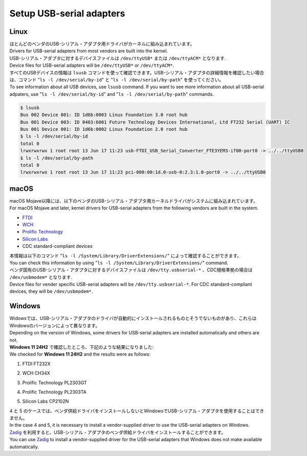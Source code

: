.. _chapter-usbserial:

=========================
Setup USB-serial adapters
=========================

.. _section-usbserial-linux:

Linux
=====

| ほとんどのベンダのUSB-シリアル・アダプタ用ドライバがカーネルに組み込まれています。
| Drivers for USB-serial adapters from most vendors are built into the kernel.

| USB-シリアル・アダプタに対するデバイスファイルは ``/dev/ttyUSB*`` または ``/dev/ttyACM*`` となります.
| Device files for USB-serial adapters will be ``/dev/ttyUSB*`` or ``/dev/ttyACM*``.

| すべてのUSBデバイスの情報は ``lsusb`` コマンドを使って確認できます。USB-シリアル・アダプタの詳細情報を確認したい場合は、コマンド "``ls -l /dev/serial/by-id``" と "``ls -l /dev/serial/by-path``" を使ってください。
| To see information about all USB devices, use ``lsusb`` command. If you want to see more information about all USB-serial adpaters, use "``ls -l /dev/serial/by-id``" and "``ls -l /dev/serial/by-path``" commands.

.. code-block:: bash

    $ lsusb
    Bus 002 Device 001: ID 1d6b:0003 Linux Foundation 3.0 root hub
    Bus 001 Device 003: ID 0403:6001 Future Technology Devices International, Ltd FT232 Serial (UART) IC
    Bus 001 Device 001: ID 1d6b:0002 Linux Foundation 2.0 root hub
    $ ls -l /dev/serial/by-id
    total 0
    lrwxrwxrwx 1 root root 13 Jun 17 11:23 usb-FTDI_USB_Serial_Converter_FTE3YEM3-if00-port0 -> ../../ttyUSB0
    $ ls -l /dev/serial/by-path
    total 0
    lrwxrwxrwx 1 root root 13 Jun 17 11:23 pci-000:00:1d.0-usb-0:2.3:1.0-port0 -> ../../ttyUSB0

.. _section-usbserial-macos:

macOS
=====

| macOS Mojave以降には、以下のベンダのUSB-シリアル・アダプタ用カーネルドライバがシステムに組み込まれています。
| For macOS Mojave and later, kernel drivers for USB-serial adapters from the following vendors are built in the system.

- `FTDI <https://ftdichip.com>`_
- `WCH <https://www.wch-ic.com/>`_
- `Prolific Technology <https://www.prolific.com.tw>`_
- `Silicon Labs <https://www.silabs.com>`_
- CDC standard-compliant devices

| 本情報は以下のコマンド "``ls -l /System/Library/DriverExtensions/``" によって確認することができます。
| You can check this information by using "``ls -l /System/Library/DriverExtensions/``" command.

| ベンダ固有のUSB-シリアル・アダプタに対するデバイスファイルは ``/dev/tty.usbserial-*`` 、CDC規格準拠の場合は ``/dev/usbmodem*`` となります.
| Device files for vender specific USB-serial adapters will be ``/dev/tty.usbserial-*``. For CDC standard-compliant devices, they will be ``/dev/usbmodem*``.

.. _section-usbserial-windows:

Windows
=======

| Widowsでは、USB-シリアル・アダプタのドライバが自動的にインストールされるものとそうでないものがあり、これらはWindowsのバージョンによって異なります。
| Depending on the version of Windows, some drivers for USB-serial adapters are installed automatically and others are not.

| **Windows 11 24H2** で確認したところ、下記のような結果になりました:
| We checked for **Windows 11 24H2** and the results were as follows:

1. FTDI FT232X


.. image:: ./img/windows_devicemanager_usbserial_1.png
    :width: 800px
    :align: center


2. WCH CH34X


.. image:: ./img/windows_devicemanager_usbserial_2.png
    :width: 800px
    :align: center


3. Prolific Technology PL2303GT


.. image:: ./img/windows_devicemanager_usbserial_3.png
    :width: 800px
    :align: center


4. Prolific Technology PL2303TA



.. image:: ./img/windows_devicemanager_usbserial_4.png
    :width: 800px
    :align: center


5. Silicon Labs CP2102N


.. image:: ./img/windows_devicemanager_usbserial_5.png
    :width: 800px
    :align: center


| 4 と 5 のケースでは、ベンダ供給ドライバをインストールしないとWindowsでUSB-シリアル・アダプタを使用することはできません。
| In the case 4 and 5, it is necessary to install a vendor-supplied driver to use the USB-serial adapters on Windows.

| `Zadig <https://zadig.akeo.ie>`_ を利用すると、USB-シリアル・アダプタのベンダ供給ドライバをインストールすることができます。 
| You can use `Zadig <https://zadig.akeo.ie>`_ to install a vendor-supplied driver for the USB-serial adapters that Windows does not make available automatically.